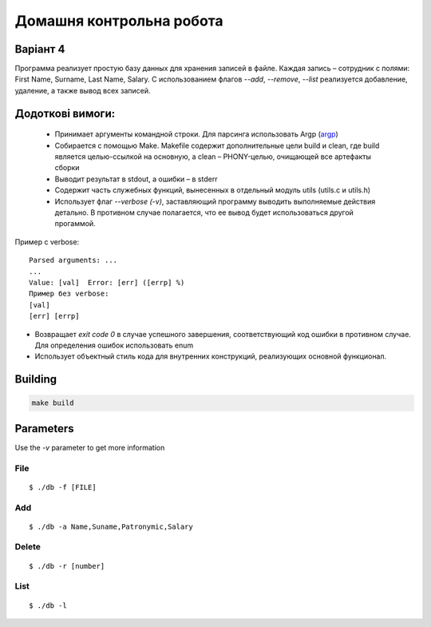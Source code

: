 =========================
Домашня контрольна робота
=========================

Варіант 4
---------
Программа реализует простую базу данных для хранения записей в файле. Каждая запись – сотрудник с полями: First Name, Surname, Last Name, Salary. С использованием флагов *--add*, *--remove*, *--list* реализуется добавление, удаление, а также вывод всех записей.

Додоткові вимоги:
----------------

    * Принимает аргументы командной строки. Для парсинга использовать Argp (`argp <https://www.gnu.org/software/libc/manual/html_node/Argp.html>`_)
    * Собирается с помощью Make. Makefile содержит дополнительные цели build и clean, где build является целью-ссылкой на основную, а clean – PHONY-целью, очищающей все артефакты сборки
    * Выводит результат в stdout, а ошибки – в stderr
    * Содержит часть служебных функций, вынесенных в отдельный модуль utils (utils.c и utils.h)
    * Использует флаг `--verbose (-v)`, заставляющий программу выводить выполняемые действия детально. В противном случае полагается, что ее вывод будет использоваться другой прогаммой.

Пример с verbose:

::

 Parsed arguments: ...
 ...
 Value: [val]  Error: [err] ([errp] %)
 Пример без verbose:
 [val]
 [err] [errp]

- Возвращает *exit code 0* в случае успешного завершения, соответствующий код ошибки в противном случае. Для определения ошибок использовать enum
- Использует объектный стиль кода для внутренних конструкций, реализующих основной функционал.

Building
--------
.. code-block::

        make build

Parameters
----------

Use the `-v` parameter to get more information

File
~~~~
::

        $ ./db -f [FILE]

Add
~~~
::

        $ ./db -a Name,Suname,Patronymic,Salary


Delete
~~~~~~
::

        $ ./db -r [number]

List
~~~~
::

        $ ./db -l
